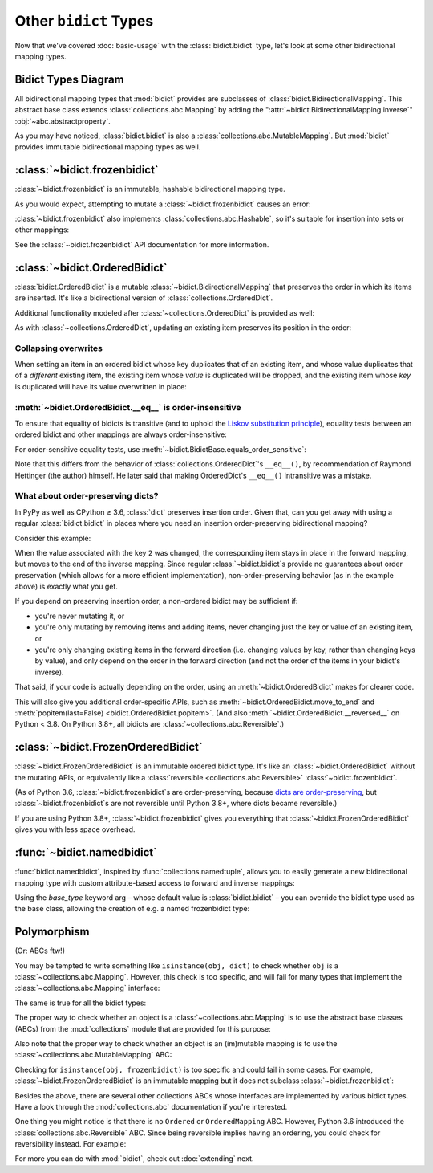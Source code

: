 Other ``bidict`` Types
======================

Now that we've covered
:doc:`basic-usage` with the :class:`bidict.bidict` type,
let's look at some other bidirectional mapping types.

.. testsetup::

   from bidict import bidict
   from collections.abc import Mapping, MutableMapping


Bidict Types Diagram
--------------------

.. image:: _static/bidict-types-diagram.png
   :target: _static/bidict-types-diagram.png
   :alt: bidict types diagram

All bidirectional mapping types that :mod:`bidict` provides
are subclasses of :class:`bidict.BidirectionalMapping`.
This abstract base class
extends :class:`collections.abc.Mapping`
by adding the
":attr:`~bidict.BidirectionalMapping.inverse`"
:obj:`~abc.abstractproperty`.

As you may have noticed,
:class:`bidict.bidict` is also
a :class:`collections.abc.MutableMapping`.
But :mod:`bidict` provides
immutable bidirectional mapping types as well.


:class:`~bidict.frozenbidict`
-----------------------------

:class:`~bidict.frozenbidict`
is an immutable, hashable bidirectional mapping type.

As you would expect,
attempting to mutate a
:class:`~bidict.frozenbidict`
causes an error:

.. doctest::

   >>> from bidict import frozenbidict
   >>> f = frozenbidict({'H': 'hydrogen'})
   >>> f['C'] = 'carbon'
   Traceback (most recent call last):
       ...
   TypeError: ...


:class:`~bidict.frozenbidict`
also implements :class:`collections.abc.Hashable`,
so it's suitable for insertion into sets or other mappings:

.. doctest::

   >>> my_set = {f}      # not an error
   >>> my_dict = {f: 1}  # also not an error

See the :class:`~bidict.frozenbidict`
API documentation for more information.


:class:`~bidict.OrderedBidict`
------------------------------

:class:`bidict.OrderedBidict`
is a mutable :class:`~bidict.BidirectionalMapping`
that preserves the order in which its items are inserted.
It's like a bidirectional version of :class:`collections.OrderedDict`.

.. doctest::

   >>> from bidict import OrderedBidict
   >>> element_by_symbol = OrderedBidict([
   ...     ('H', 'hydrogen'), ('He', 'helium'), ('Li', 'lithium')])

   >>> element_by_symbol.inverse
   OrderedBidict([('hydrogen', 'H'), ('helium', 'He'), ('lithium', 'Li')])

   >>> first, second, third = element_by_symbol.values()
   >>> first, second, third
   ('hydrogen', 'helium', 'lithium')

   >>> # Insert an additional item and verify it now comes last:
   >>> element_by_symbol['Be'] = 'beryllium'
   >>> last_item = list(element_by_symbol.items())[-1]
   >>> last_item
   ('Be', 'beryllium')

Additional functionality
modeled after :class:`~collections.OrderedDict`
is provided as well:

.. doctest::

   >>> element_by_symbol.popitem(last=True)   # Remove the last item
   ('Be', 'beryllium')
   >>> element_by_symbol.popitem(last=False)  # Remove the first item
   ('H', 'hydrogen')

   >>> # Re-adding hydrogen after it's been removed moves it to the end:
   >>> element_by_symbol['H'] = 'hydrogen'
   >>> element_by_symbol
   OrderedBidict([('He', 'helium'), ('Li', 'lithium'), ('H', 'hydrogen')])

   >>> # But there's also a `move_to_end` method just for this purpose:
   >>> element_by_symbol.move_to_end('Li')
   >>> element_by_symbol
   OrderedBidict([('He', 'helium'), ('H', 'hydrogen'), ('Li', 'lithium')])

   >>> element_by_symbol.move_to_end('H', last=False)  # move to front
   >>> element_by_symbol
   OrderedBidict([('H', 'hydrogen'), ('He', 'helium'), ('Li', 'lithium')])

As with :class:`~collections.OrderedDict`,
updating an existing item preserves its position in the order:

.. doctest::

   >>> element_by_symbol['He'] = 'updated in place!'
   >>> element_by_symbol
   OrderedBidict([('H', 'hydrogen'), ('He', 'updated in place!'), ('Li', 'lithium')])


Collapsing overwrites
#####################

When setting an item in an ordered bidict
whose key duplicates that of an existing item,
and whose value duplicates that of a *different* existing item,
the existing item whose *value* is duplicated will be dropped,
and the existing item whose *key* is duplicated
will have its value overwritten in place:

.. doctest::

   >>> o = OrderedBidict([(1, 2), (3, 4), (5, 6), (7, 8)])
   >>> o.forceput(3, 8)  # item with duplicated value (7, 8) is dropped...
   >>> o  # and the item with duplicated key (3, 4) is updated in place:
   OrderedBidict([(1, 2), (3, 8), (5, 6)])
   >>> # (3, 8) took the place of (3, 4), not (7, 8)

   >>> o = OrderedBidict([(1, 2), (3, 4), (5, 6), (7, 8)])  # as before
   >>> o.forceput(5, 2)  # another example
   >>> o
   OrderedBidict([(3, 4), (5, 2), (7, 8)])
   >>> # (5, 2) took the place of (5, 6), not (1, 2)


.. _eq-order-insensitive:

:meth:`~bidict.OrderedBidict.__eq__` is order-insensitive
#########################################################

To ensure that equality of bidicts is transitive
(and to uphold the
`Liskov substitution principle <https://en.wikipedia.org/wiki/Liskov_substitution_principle>`__),
equality tests between an ordered bidict and other mappings
are always order-insensitive:

.. doctest::

   >>> b = bidict([('one', 1), ('two', 2)])
   >>> o1 = OrderedBidict([('one', 1), ('two', 2)])
   >>> o2 = OrderedBidict([('two', 2), ('one', 1)])
   >>> b == o1
   True
   >>> b == o2
   True
   >>> o1 == o2
   True

For order-sensitive equality tests, use
:meth:`~bidict.BidictBase.equals_order_sensitive`:

.. doctest::

   >>> o1.equals_order_sensitive(o2)
   False
   >>> from collections import OrderedDict
   >>> od = OrderedDict(o2)
   >>> o1.equals_order_sensitive(od)
   False

Note that this differs from the behavior of
:class:`collections.OrderedDict`\'s ``__eq__()``,
by recommendation of Raymond Hettinger (the author) himself.
He later said that making OrderedDict's ``__eq__()``
intransitive was a mistake.


What about order-preserving dicts?
##################################

In PyPy as well as CPython ≥ 3.6,
:class:`dict` preserves insertion order.
Given that, can you get away with
using a regular :class:`bidict.bidict`
in places where you need
an insertion order-preserving bidirectional mapping?

Consider this example:

.. doctest::

    >>> b = bidict([(1, -1), (2, -2), (3, -3)])
    >>> b[2] = 'UPDATED'
    >>> b
    bidict({1: -1, 2: 'UPDATED', 3: -3})
    >>> b.inverse
    bidict({-1: 1, -3: 3, 'UPDATED': 2})

When the value associated with the key ``2`` was changed,
the corresponding item stays in place in the forward mapping,
but moves to the end of the inverse mapping.
Since regular :class:`~bidict.bidict`\s
provide no guarantees about order preservation
(which allows for a more efficient implementation),
non-order-preserving behavior
(as in the example above)
is exactly what you get.

If you depend on preserving insertion order,
a non-ordered bidict may be sufficient if:

* you're never mutating it, or

* you're only mutating by removing items and adding items, 
  never changing just the key or value of an existing item, or

* you're only changing existing items in the forward direction
  (i.e. changing values by key, rather than changing keys by value),
  and only depend on the order in the forward direction
  (and not the order of the items in your bidict's inverse).

That said, if your code is actually depending on the order,
using an :meth:`~bidict.OrderedBidict` makes for clearer code.

This will also give you additional order-specific APIs, such as
:meth:`~bidict.OrderedBidict.move_to_end` and
:meth:`popitem(last=False) <bidict.OrderedBidict.popitem>`.
(And also
:meth:`~bidict.OrderedBidict.__reversed__` on Python < 3.8.
On Python 3.8+, all bidicts are :class:`~collections.abc.Reversible`.)


:class:`~bidict.FrozenOrderedBidict`
------------------------------------

:class:`~bidict.FrozenOrderedBidict`
is an immutable ordered bidict type.
It's like an :class:`~bidict.OrderedBidict`
without the mutating APIs,
or equivalently like a :class:`reversible <collections.abc.Reversible>`
:class:`~bidict.frozenbidict`.

(As of Python 3.6,
:class:`~bidict.frozenbidict`\s are order-preserving, because
`dicts are order-preserving <What about order-preserving dicts>`__,
but :class:`~bidict.frozenbidict`\s are not reversible
until Python 3.8+, where dicts became reversible.)

If you are using Python 3.8+,
:class:`~bidict.frozenbidict` gives you everything that
:class:`~bidict.FrozenOrderedBidict` gives you with less space overhead.


:func:`~bidict.namedbidict`
---------------------------

:func:`bidict.namedbidict`,
inspired by :func:`collections.namedtuple`,
allows you to easily generate
a new bidirectional mapping type
with custom attribute-based access to forward and inverse mappings:

.. doctest::

   >>> from bidict import namedbidict
   >>> ElementMap = namedbidict('ElementMap', 'symbol', 'name')
   >>> noble_gases = ElementMap(He='helium')
   >>> noble_gases.name_for['He']
   'helium'
   >>> noble_gases.symbol_for['helium']
   'He'
   >>> noble_gases.name_for['Ne'] = 'neon'
   >>> del noble_gases.symbol_for['helium']
   >>> noble_gases
   ElementMap({'Ne': 'neon'})

Using the *base_type* keyword arg –
whose default value is :class:`bidict.bidict` –
you can override the bidict type used as the base class,
allowing the creation of e.g. a named frozenbidict type:

.. doctest::

   >>> ElMap = namedbidict('ElMap', 'symbol', 'name', base_type=frozenbidict)
   >>> noble = ElMap(He='helium')
   >>> noble.symbol_for['helium']
   'He'
   >>> hash(noble) is not TypeError  # does not raise TypeError: unhashable type
   True
   >>> noble['C'] = 'carbon'  # mutation fails
   Traceback (most recent call last):
   ...
   TypeError: ...


Polymorphism
------------

(Or: ABCs ftw!)

You may be tempted to write something like ``isinstance(obj, dict)``
to check whether ``obj`` is a :class:`~collections.abc.Mapping`.
However, this check is too specific, and will fail for many
types that implement the :class:`~collections.abc.Mapping` interface:

.. doctest::

   >>> from collections import ChainMap
   >>> issubclass(ChainMap, dict)
   False

The same is true for all the bidict types:

.. doctest::

   >>> issubclass(bidict, dict)
   False

The proper way to check whether an object
is a :class:`~collections.abc.Mapping`
is to use the abstract base classes (ABCs)
from the :mod:`collections` module
that are provided for this purpose:

.. doctest::

   >>> issubclass(ChainMap, Mapping)
   True
   >>> isinstance(bidict(), Mapping)
   True

Also note that the proper way to check whether an object
is an (im)mutable mapping is to use the
:class:`~collections.abc.MutableMapping` ABC:


.. doctest::

   >>> from bidict import BidirectionalMapping

   >>> def is_immutable_bimap(obj):
   ...     return (isinstance(obj, BidirectionalMapping)
   ...             and not isinstance(obj, MutableMapping))

   >>> is_immutable_bimap(bidict())
   False

   >>> is_immutable_bimap(frozenbidict())
   True

Checking for ``isinstance(obj, frozenbidict)`` is too specific
and could fail in some cases.
For example, :class:`~bidict.FrozenOrderedBidict` is an immutable mapping
but it does not subclass :class:`~bidict.frozenbidict`:

.. doctest::

   >>> from bidict import FrozenOrderedBidict
   >>> obj = FrozenOrderedBidict()
   >>> is_immutable_bimap(obj)
   True
   >>> isinstance(obj, frozenbidict)
   False

Besides the above, there are several other collections ABCs
whose interfaces are implemented by various bidict types.
Have a look through the :mod:`collections.abc` documentation
if you're interested.

One thing you might notice is that there is no
``Ordered`` or ``OrderedMapping`` ABC.
However, Python 3.6 introduced the :class:`collections.abc.Reversible` ABC.
Since being reversible implies having an ordering,
you could check for reversibility instead.
For example:

.. doctest::

   >>> from collections.abc import Reversible

   >>> def is_reversible_mapping(cls):
   ...     return issubclass(cls, Reversible) and issubclass(cls, Mapping)
   ...

   >>> is_reversible_mapping(OrderedBidict)
   True

   >>> is_reversible_mapping(OrderedDict)
   True


For more you can do with :mod:`bidict`,
check out :doc:`extending` next.
